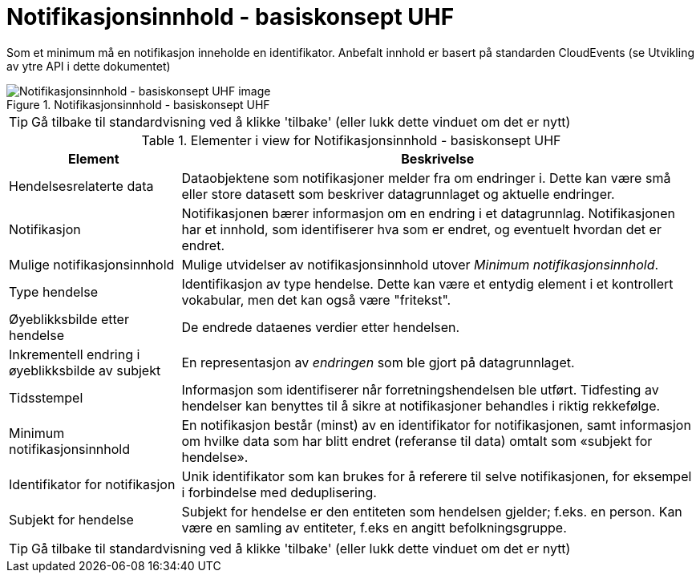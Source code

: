 = Notifikasjonsinnhold - basiskonsept UHF
:wysiwig_editing: 1
ifeval::[{wysiwig_editing} == 1]
:imagepath: ../images/
endif::[]
ifeval::[{wysiwig_editing} == 0]
:imagepath: main@unit-ra:unit-ra-datadeling-datautveksling:
endif::[]
:toc: left
:experimental:
:toclevels: 4
:sectnums:
:sectnumlevels: 9

Som et minimum må en notifikasjon inneholde en identifikator. Anbefalt innhold er basert på standarden CloudEvents (se Utvikling av ytre API i dette dokumentet)

.Notifikasjonsinnhold - basiskonsept UHF
image::{imagepath}Notifikasjonsinnhold - basiskonsept UHF.png[alt=Notifikasjonsinnhold - basiskonsept UHF image]


TIP: Gå tilbake til standardvisning ved å klikke 'tilbake' (eller lukk dette vinduet om det er nytt)


[cols ="1,3", options="header"]
.Elementer i view for Notifikasjonsinnhold - basiskonsept UHF
|===

| Element
| Beskrivelse

| Hendelsesrelaterte data
a| Dataobjektene som notifikasjoner melder fra om endringer i. Dette kan være små eller store datasett som beskriver datagrunnlaget og aktuelle endringer. 

| Notifikasjon
a| Notifikasjonen bærer informasjon om en endring i et datagrunnlag. Notifikasjonen har et innhold, som identifiserer hva som er endret, og eventuelt hvordan det er endret.

| Mulige notifikasjonsinnhold
a| Mulige utvidelser av notifikasjonsinnhold utover _Minimum notifikasjonsinnhold_.

| Type hendelse
a| Identifikasjon av type hendelse. Dette kan være et entydig element i et kontrollert vokabular, men det kan også være "fritekst".

| Øyeblikksbilde etter hendelse
a| De endrede dataenes verdier etter hendelsen.

| Inkrementell endring i øyeblikksbilde av subjekt
a| En representasjon av _endringen_ som ble gjort på datagrunnlaget.

| Tidsstempel
a| Informasjon som identifiserer når forretningshendelsen ble utført. Tidfesting av hendelser kan benyttes til å sikre at notifikasjoner behandles i riktig rekkefølge.

| Minimum notifikasjonsinnhold
a| En notifikasjon består (minst) av en identifikator for notifikasjonen, samt informasjon om hvilke data som har blitt endret (referanse til data) omtalt som «subjekt for hendelse».

| Identifikator for notifikasjon
a| Unik identifikator som kan brukes for å referere til selve notifikasjonen, for eksempel i forbindelse med deduplisering.

| Subjekt for hendelse
a| Subjekt for hendelse er den entiteten som hendelsen gjelder; f.eks. en person. Kan være en samling av entiteter, f.eks en angitt befolkningsgruppe.

|===
****
TIP: Gå tilbake til standardvisning ved å klikke 'tilbake' (eller lukk dette vinduet om det er nytt)
****


